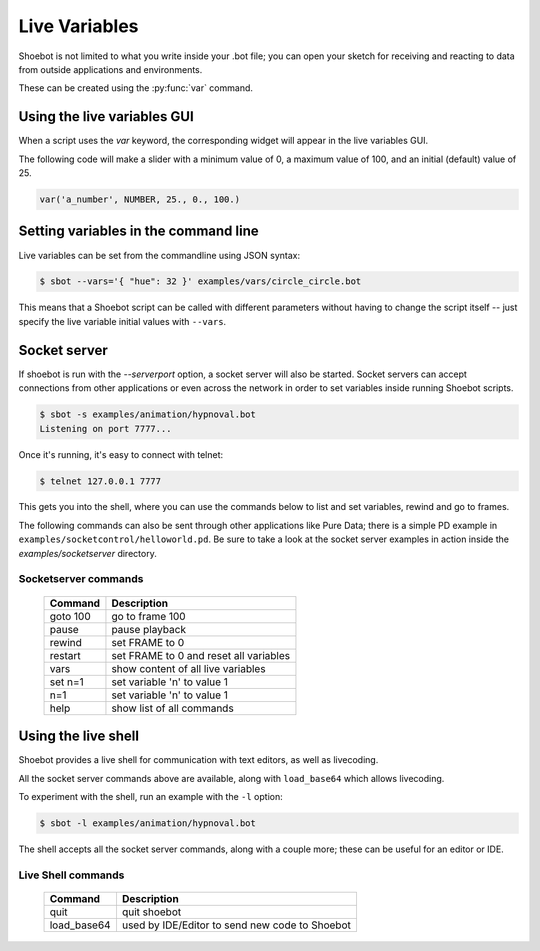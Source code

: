 Live Variables
==============

Shoebot is not limited to what you write inside your .bot file; you can open
your sketch for receiving and reacting to data from outside applications and
environments.

These can be created using the :py:func:`var` command.

Using the live variables GUI
----------------------------

When a script uses the `var` keyword, the corresponding widget will appear in
the live variables GUI.

The following code will make a slider with a minimum value of 0, a maximum
value of 100, and an initial (default) value of 25.

.. code-block:: python

        var('a_number', NUMBER, 25., 0., 100.)

.. figure::  images/live_vars.png


Setting variables in the command line
-------------------------------------

Live variables can be set from the commandline using JSON syntax:

.. code-block:: bash

    $ sbot --vars='{ "hue": 32 }' examples/vars/circle_circle.bot

This means that a Shoebot script can be called with different parameters without having to change the script itself -- just specify the live variable initial values with ``--vars``. 


Socket server
-------------

If shoebot is run with the `--serverport` option, a socket server will also be
started. Socket servers can accept connections from other applications or even
across the network in order to set variables inside running Shoebot scripts. 

.. code-block:: bash

    $ sbot -s examples/animation/hypnoval.bot
    Listening on port 7777...

Once it's running, it's easy to connect with telnet:

.. code-block:: bash

    $ telnet 127.0.0.1 7777

This gets you into the shell, where you can use the commands below to list and set variables, rewind and go to frames. 

The following commands can also be sent through other applications like Pure Data; there is a simple PD example in ``examples/socketcontrol/helloworld.pd``.  Be sure to take a look at the socket server examples in action inside the `examples/socketserver` directory.


Socketserver commands
^^^^^^^^^^^^^^^^^^^^^

    ==================   ======================================
    Command              Description
    ==================   ======================================
    goto 100             go to frame 100
    pause                pause playback
    rewind               set FRAME to 0
    restart              set FRAME to 0 and reset all variables
    vars                 show content of all live variables
    set n=1              set variable 'n' to value 1
    n=1                  set variable 'n' to value 1
    help                 show list of all commands
    ==================   ======================================


.. _shell-mode:

Using the live shell
--------------------

Shoebot provides a live shell for communication with text editors, as well as livecoding.

All the socket server commands above are available, along with ``load_base64`` which allows livecoding.

To experiment with the shell, run an example with the ``-l`` option:

.. code-block:: bash

    $ sbot -l examples/animation/hypnoval.bot

The shell accepts all the socket server commands, along with a couple more; these can be useful for an editor or IDE.

Live Shell commands
^^^^^^^^^^^^^^^^^^^

    ==================   ==============================================
    Command              Description
    ==================   ==============================================
    quit                 quit shoebot
    load_base64          used by IDE/Editor to send new code to Shoebot
    ==================   ==============================================


